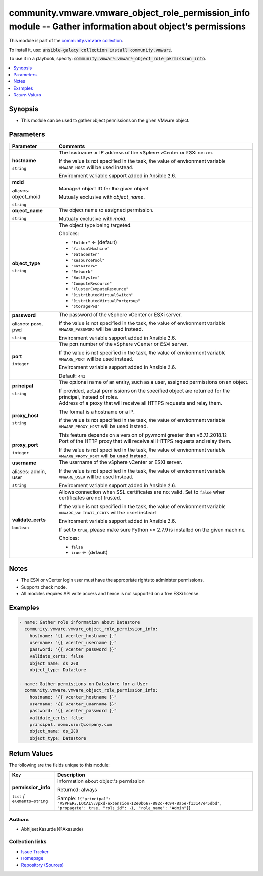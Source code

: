 

community.vmware.vmware_object_role_permission_info module -- Gather information about object's permissions
+++++++++++++++++++++++++++++++++++++++++++++++++++++++++++++++++++++++++++++++++++++++++++++++++++++++++++

This module is part of the `community.vmware collection <https://galaxy.ansible.com/community/vmware>`_.

To install it, use: :code:`ansible-galaxy collection install community.vmware`.

To use it in a playbook, specify: :code:`community.vmware.vmware_object_role_permission_info`.


.. contents::
   :local:
   :depth: 1


Synopsis
--------

- This module can be used to gather object permissions on the given VMware object.








Parameters
----------

.. list-table::
  :widths: auto
  :header-rows: 1

  * - Parameter
    - Comments

  * - .. raw:: html

        <div style="display: flex;"><div style="flex: 1 0 auto; white-space: nowrap; margin-left: 0.25em;">

      .. _parameter-hostname:

      **hostname**

      :literal:`string`

      .. raw:: html

        </div></div>

    - 
      The hostname or IP address of the vSphere vCenter or ESXi server.

      If the value is not specified in the task, the value of environment variable \ :literal:`VMWARE\_HOST`\  will be used instead.

      Environment variable support added in Ansible 2.6.



  * - .. raw:: html

        <div style="display: flex;"><div style="flex: 1 0 auto; white-space: nowrap; margin-left: 0.25em;">

      .. _parameter-moid:
      .. _parameter-object_moid:

      **moid**

      aliases: object_moid

      :literal:`string`

      .. raw:: html

        </div></div>

    - 
      Managed object ID for the given object.

      Mutually exclusive with \ :emphasis:`object\_name`\ .



  * - .. raw:: html

        <div style="display: flex;"><div style="flex: 1 0 auto; white-space: nowrap; margin-left: 0.25em;">

      .. _parameter-object_name:

      **object_name**

      :literal:`string`

      .. raw:: html

        </div></div>

    - 
      The object name to assigned permission.

      Mutually exclusive with \ :emphasis:`moid`\ .



  * - .. raw:: html

        <div style="display: flex;"><div style="flex: 1 0 auto; white-space: nowrap; margin-left: 0.25em;">

      .. _parameter-object_type:

      **object_type**

      :literal:`string`

      .. raw:: html

        </div></div>

    - 
      The object type being targeted.


      Choices:

      - :literal:`"Folder"` ← (default)
      - :literal:`"VirtualMachine"`
      - :literal:`"Datacenter"`
      - :literal:`"ResourcePool"`
      - :literal:`"Datastore"`
      - :literal:`"Network"`
      - :literal:`"HostSystem"`
      - :literal:`"ComputeResource"`
      - :literal:`"ClusterComputeResource"`
      - :literal:`"DistributedVirtualSwitch"`
      - :literal:`"DistributedVirtualPortgroup"`
      - :literal:`"StoragePod"`



  * - .. raw:: html

        <div style="display: flex;"><div style="flex: 1 0 auto; white-space: nowrap; margin-left: 0.25em;">

      .. _parameter-pass:
      .. _parameter-password:
      .. _parameter-pwd:

      **password**

      aliases: pass, pwd

      :literal:`string`

      .. raw:: html

        </div></div>

    - 
      The password of the vSphere vCenter or ESXi server.

      If the value is not specified in the task, the value of environment variable \ :literal:`VMWARE\_PASSWORD`\  will be used instead.

      Environment variable support added in Ansible 2.6.



  * - .. raw:: html

        <div style="display: flex;"><div style="flex: 1 0 auto; white-space: nowrap; margin-left: 0.25em;">

      .. _parameter-port:

      **port**

      :literal:`integer`

      .. raw:: html

        </div></div>

    - 
      The port number of the vSphere vCenter or ESXi server.

      If the value is not specified in the task, the value of environment variable \ :literal:`VMWARE\_PORT`\  will be used instead.

      Environment variable support added in Ansible 2.6.


      Default: :literal:`443`


  * - .. raw:: html

        <div style="display: flex;"><div style="flex: 1 0 auto; white-space: nowrap; margin-left: 0.25em;">

      .. _parameter-principal:

      **principal**

      :literal:`string`

      .. raw:: html

        </div></div>

    - 
      The optional name of an entity, such as a user, assigned permissions on an object.

      If provided, actual permissions on the specified object are returned for the principal, instead of roles.



  * - .. raw:: html

        <div style="display: flex;"><div style="flex: 1 0 auto; white-space: nowrap; margin-left: 0.25em;">

      .. _parameter-proxy_host:

      **proxy_host**

      :literal:`string`

      .. raw:: html

        </div></div>

    - 
      Address of a proxy that will receive all HTTPS requests and relay them.

      The format is a hostname or a IP.

      If the value is not specified in the task, the value of environment variable \ :literal:`VMWARE\_PROXY\_HOST`\  will be used instead.

      This feature depends on a version of pyvmomi greater than v6.7.1.2018.12



  * - .. raw:: html

        <div style="display: flex;"><div style="flex: 1 0 auto; white-space: nowrap; margin-left: 0.25em;">

      .. _parameter-proxy_port:

      **proxy_port**

      :literal:`integer`

      .. raw:: html

        </div></div>

    - 
      Port of the HTTP proxy that will receive all HTTPS requests and relay them.

      If the value is not specified in the task, the value of environment variable \ :literal:`VMWARE\_PROXY\_PORT`\  will be used instead.



  * - .. raw:: html

        <div style="display: flex;"><div style="flex: 1 0 auto; white-space: nowrap; margin-left: 0.25em;">

      .. _parameter-admin:
      .. _parameter-user:
      .. _parameter-username:

      **username**

      aliases: admin, user

      :literal:`string`

      .. raw:: html

        </div></div>

    - 
      The username of the vSphere vCenter or ESXi server.

      If the value is not specified in the task, the value of environment variable \ :literal:`VMWARE\_USER`\  will be used instead.

      Environment variable support added in Ansible 2.6.



  * - .. raw:: html

        <div style="display: flex;"><div style="flex: 1 0 auto; white-space: nowrap; margin-left: 0.25em;">

      .. _parameter-validate_certs:

      **validate_certs**

      :literal:`boolean`

      .. raw:: html

        </div></div>

    - 
      Allows connection when SSL certificates are not valid. Set to \ :literal:`false`\  when certificates are not trusted.

      If the value is not specified in the task, the value of environment variable \ :literal:`VMWARE\_VALIDATE\_CERTS`\  will be used instead.

      Environment variable support added in Ansible 2.6.

      If set to \ :literal:`true`\ , please make sure Python \>= 2.7.9 is installed on the given machine.


      Choices:

      - :literal:`false`
      - :literal:`true` ← (default)





Notes
-----

- The ESXi or vCenter login user must have the appropriate rights to administer permissions.
- Supports check mode.
- All modules requires API write access and hence is not supported on a free ESXi license.


Examples
--------

.. code-block:: yaml

    
    - name: Gather role information about Datastore
      community.vmware.vmware_object_role_permission_info:
        hostname: "{{ vcenter_hostname }}"
        username: "{{ vcenter_username }}"
        password: "{{ vcenter_password }}"
        validate_certs: false
        object_name: ds_200
        object_type: Datastore

    - name: Gather permissions on Datastore for a User
      community.vmware.vmware_object_role_permission_info:
        hostname: "{{ vcenter_hostname }}"
        username: "{{ vcenter_username }}"
        password: "{{ vcenter_password }}"
        validate_certs: false
        principal: some.user@company.com
        object_name: ds_200
        object_type: Datastore





Return Values
-------------
The following are the fields unique to this module:

.. list-table::
  :widths: auto
  :header-rows: 1

  * - Key
    - Description

  * - .. raw:: html

        <div style="display: flex;"><div style="flex: 1 0 auto; white-space: nowrap; margin-left: 0.25em;">

      .. _return-permission_info:

      **permission_info**

      :literal:`list` / :literal:`elements=string`

      .. raw:: html

        </div></div>
    - 
      information about object's permission


      Returned: always

      Sample: :literal:`[{"principal": "VSPHERE.LOCAL\\\\vpxd-extension-12e0b667-892c-4694-8a5e-f13147e45dbd", "propagate": true, "role\_id": -1, "role\_name": "Admin"}]`




Authors
~~~~~~~

- Abhijeet Kasurde (@Akasurde)



Collection links
~~~~~~~~~~~~~~~~

* `Issue Tracker <https://github.com/ansible-collections/community.vmware/issues?q=is%3Aissue+is%3Aopen+sort%3Aupdated-desc>`__
* `Homepage <https://github.com/ansible-collections/community.vmware>`__
* `Repository (Sources) <https://github.com/ansible-collections/community.vmware.git>`__

